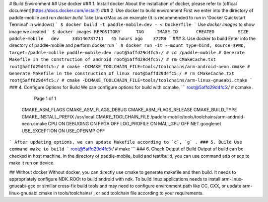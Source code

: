 # Build Environment
## Use docker
### 1. Install docker
About the installation of docker, please refer to [offical document](https://docs.docker.com/install/)
### 2. Use docker to build environment
First we enter into the directory of paddle-mobile and run `docker build`
Take Linux/Mac as an example (It is recommended to run in 'Docker Quickstart Terminal' in windows)
```
$ docker build -t paddle-mobile:dev - < Dockerfile
```
Use `docker images` to show image we created
```
$ docker images
REPOSITORY      TAG     IMAGE ID       CREATED         SIZE
paddle-mobile   dev     33b146787711   45 hours ago    372MB
```
### 3. Use docker to build
Enter into the directory of paddle-mobile and perform docker run
```
$ docker run -it --mount type=bind, source=$PWD, target=/paddle-mobile paddle-mobile:dev
root@5affd29d4fc5:/ # cd /paddle-mobile
# Generate Makefile in the construction of android
root@5affd29d4fc5:/ # rm CMakeCache.txt
root@5affd29d4fc5:/ # cmake -DCMAKE_TOOLCHAIN_FILE=tools/toolchains/arm-android-neon.cmake
# Generate Makefile in the construction of linux
root@5affd29d4fc5:/ # rm CMakeCache.txt
root@5affd29d4fc5:/ # cmake -DCMAKE_TOOLCHAIN_FILE=tools/toolchains/arm-linux-gnueabi.cmake
```
### 4. Configure Options for Build
We can configure options for build with ccmake.
```
root@5affd29d4fc5:/ # ccmake .
                                                     Page 1 of 1
 CMAKE_ASM_FLAGS
 CMAKE_ASM_FLAGS_DEBUG
 CMAKE_ASM_FLAGS_RELEASE
 CMAKE_BUILD_TYPE
 CMAKE_INSTALL_PREFIX             /usr/local
 CMAKE_TOOLCHAIN_FILE             /paddle-mobile/tools/toolchains/arm-android-neon.cmake
 CPU                              ON
 DEBUGING                         ON
 FPGA                             OFF
 LOG_PROFILE                      ON
 MALI_GPU                         OFF
 NET                              googlenet
 USE_EXCEPTION                    ON
 USE_OPENMP                       OFF
```
After updating options, we can update Makefile according to `c`, `g` .
### 5. Build
Use command make to build
```
root@5affd29d4fc5:/ # make
```
### 6. Check Output of Build
Output of build can be checked in host machine. In the directory of paddle-mobile, build and test/build, you can use command adb or scp to make it run on device.

## Without docker
Without docker, you can directly use cmake to generate makefile and then build. It needs to appropriately configure NDK_ROOt to build android with ndk. To build linux applications needs to install arm-linux-gnueabi-gcc or similiar cross-fix build tools and may need to configure environment path like CC, CXX, or update arm-linux-gnueabi.cmake in tools/toolchains/ , or add toolchain file according to your requirements.